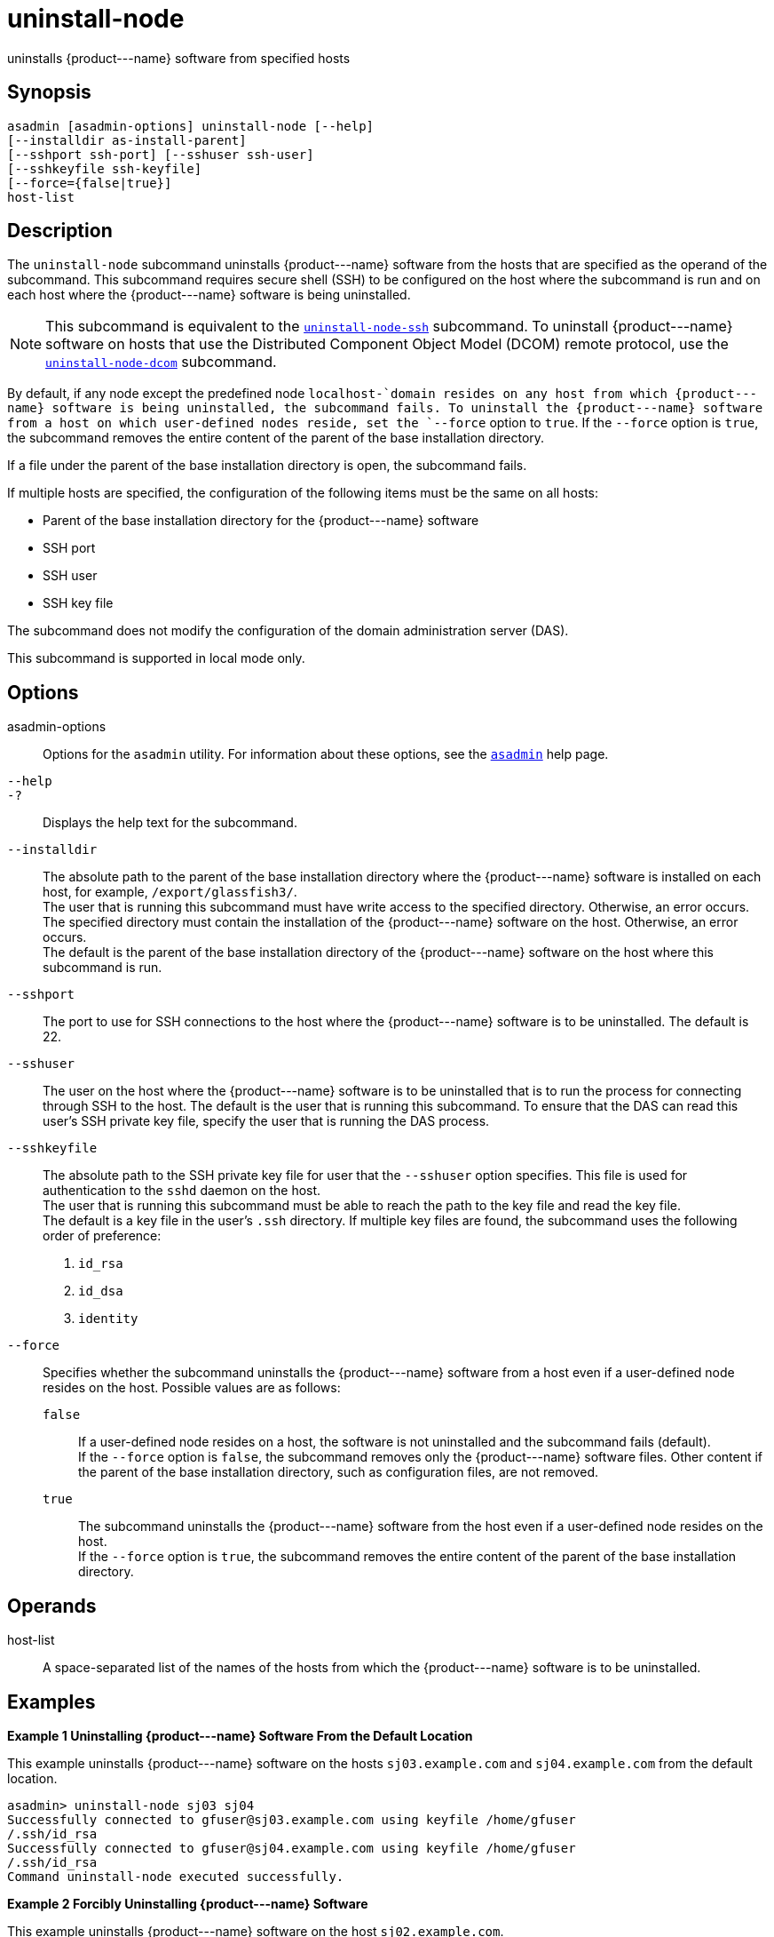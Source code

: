 [[uninstall-node]]
= uninstall-node

uninstalls \{product---name} software from specified hosts

[[synopsis]]
== Synopsis

[source,shell]
----
asadmin [asadmin-options] uninstall-node [--help]
[--installdir as-install-parent]
[--sshport ssh-port] [--sshuser ssh-user]
[--sshkeyfile ssh-keyfile]
[--force={false|true}]
host-list
----

[[description]]
== Description

The `uninstall-node` subcommand uninstalls \{product---name} software from the hosts that are specified as the operand of the subcommand. This
subcommand requires secure shell (SSH) to be configured on the host where the subcommand is run and on each host where the \{product---name}
software is being uninstalled.

NOTE: This subcommand is equivalent to the xref:uninstall-node-ssh.adoc#uninstall-node-ssh[`uninstall-node-ssh`]
subcommand. To uninstall \{product---name} software on hosts that use the Distributed Component Object Model (DCOM) remote protocol, use the
xref:uninstall-node-dcom.adoc#uninstall-node-dcom[`uninstall-node-dcom`] subcommand.

By default, if any node except the predefined node `localhost-`domain resides on any host from which \{product---name} software is being
uninstalled, the subcommand fails. To uninstall the \{product---name} software from a host on which user-defined nodes reside, set the
`--force` option to `true`. If the `--force` option is `true`, the subcommand removes the entire content of the parent of the base installation directory.

If a file under the parent of the base installation directory is open, the subcommand fails.

If multiple hosts are specified, the configuration of the following items must be the same on all hosts:

* Parent of the base installation directory for the \{product---name} software
* SSH port
* SSH user
* SSH key file

The subcommand does not modify the configuration of the domain administration server (DAS).

This subcommand is supported in local mode only.

[[options]]
== Options

asadmin-options::
  Options for the `asadmin` utility. For information about these options, see the xref:asadmin.adoc#asadmin-1m[`asadmin`] help page.
`--help`::
`-?`::
  Displays the help text for the subcommand.
`--installdir`::
  The absolute path to the parent of the base installation directory where the \{product---name} software is installed on each host, for
  example, `/export/glassfish3/`. +
  The user that is running this subcommand must have write access to the specified directory. Otherwise, an error occurs. +
  The specified directory must contain the installation of the \{product---name} software on the host. Otherwise, an error occurs. +
  The default is the parent of the base installation directory of the \{product---name} software on the host where this subcommand is run.
`--sshport`::
  The port to use for SSH connections to the host where the \{product---name} software is to be uninstalled. The default is 22.
`--sshuser`::
  The user on the host where the \{product---name} software is to be uninstalled that is to run the process for connecting through SSH to
  the host. The default is the user that is running this subcommand. To ensure that the DAS can read this user's SSH private key file, specify
  the user that is running the DAS process.
`--sshkeyfile`::
  The absolute path to the SSH private key file for user that the `--sshuser` option specifies. This file is used for authentication to
  the `sshd` daemon on the host. +
  The user that is running this subcommand must be able to reach the path to the key file and read the key file. +
  The default is a key file in the user's `.ssh` directory. If multiple key files are found, the subcommand uses the following order of preference: +
  . `id_rsa`
  . `id_dsa`
  . `identity`
`--force`::
  Specifies whether the subcommand uninstalls the \{product---name} software from a host even if a user-defined node resides on the host.
  Possible values are as follows: +
  `false`;;
    If a user-defined node resides on a host, the software is not uninstalled and the subcommand fails (default). +
    If the `--force` option is `false`, the subcommand removes only the \{product---name} software files. Other content if the parent of the
    base installation directory, such as configuration files, are not removed.
  `true`;;
    The subcommand uninstalls the \{product---name} software from the host even if a user-defined node resides on the host. +
    If the `--force` option is `true`, the subcommand removes the entire content of the parent of the base installation directory.

[[operands]]
== Operands

host-list::
  A space-separated list of the names of the hosts from which the \{product---name} software is to be uninstalled.

[[examples]]
== Examples

*Example 1 Uninstalling \{product---name} Software From the Default Location*

This example uninstalls \{product---name} software on the hosts `sj03.example.com` and `sj04.example.com` from the default location.

[source,shell]
----
asadmin> uninstall-node sj03 sj04
Successfully connected to gfuser@sj03.example.com using keyfile /home/gfuser
/.ssh/id_rsa
Successfully connected to gfuser@sj04.example.com using keyfile /home/gfuser
/.ssh/id_rsa
Command uninstall-node executed successfully.
----

*Example 2 Forcibly Uninstalling \{product---name} Software*

This example uninstalls \{product---name} software on the host `sj02.example.com`.

The software is uninstalled even if a user-defined node resides on the host. The entire content of the `/export/glassfish3` directory is removed.

Some lines of output are omitted from this example for readability.

[source,shell]
----
asadmin> uninstall-node --force --installdir /export/glassfish3 sj02.example.com
Successfully connected to gfuser@sj02.example.com using keyfile /home/gfuser
/.ssh/id_rsa
Force removing file /export/glassfish3/mq/lib/help/en/add_overrides.htm
Force removing file /export/glassfish3/mq/lib/help/en/add_connfact.htm
...
Force removing directory /export/glassfish3/glassfish/lib/appclient
Force removing directory /export/glassfish3/glassfish/lib
Force removing directory /export/glassfish3/glassfish
Command uninstall-node executed successfully.
----

[[exit-status]]
== Exit Status

0::
  command executed successfully
1::
  error in executing the command

*See Also*

* xref:asadmin.adoc#asadmin-1m[`asadmin`]
* xref:install-node.adoc#install-node[`install-node`],
* xref:install-node-dcom.adoc#install-node-dcom[`install-node-dcom`],
* xref:install-node-ssh.adoc#install-node-ssh[`install-node-ssh`],
* xref:uninstall-node-dcom.adoc#uninstall-node-dcom[`uninstall-node-dcom`],
* xref:uninstall-node-ssh.adoc#uninstall-node-ssh[`uninstall-node-ssh`]


